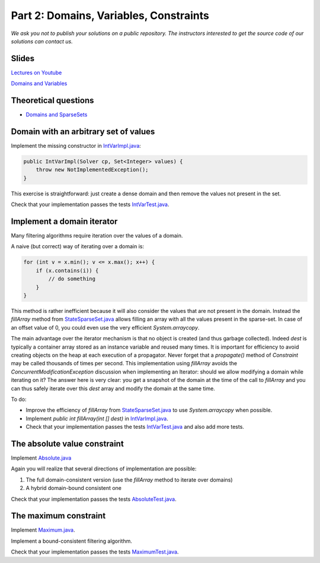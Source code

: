 *****************************************************************
Part 2: Domains, Variables, Constraints
*****************************************************************

*We ask you not to publish your solutions on a public repository.
The instructors interested to get the source code of
our solutions can contact us.*

Slides
======

`Lectures on Youtube <https://youtube.com/playlist?list=PLq6RpCDkJMypEq5qeLBz8xFTdtAkNr56I>`_

`Domains and Variables <https://www.icloud.com/keynote/0_FX71voo9CoHmC4f-u6nPuZw#02-domains-variables-constraints>`_

Theoretical questions
=====================

* `Domains and SparseSets <https://inginious.org/course/minicp/domains>`_



Domain with an arbitrary set of values
=================================================================================

Implement the missing constructor in `IntVarImpl.java <https://bitbucket.org/minicp/minicp/src/HEAD/src/main/java/minicp/engine/core/IntVarImpl.java?at=master>`_:


.. code-block:: java

    public IntVarImpl(Solver cp, Set<Integer> values) {
        throw new NotImplementedException();
    }


This exercise is straightforward: just create a dense domain and then remove the values not present in the set.

Check that your implementation passes the tests `IntVarTest.java <https://bitbucket.org/minicp/minicp/src/HEAD/src/test/java/minicp/engine/core/IntVarTest.java?at=master>`_.


Implement a domain iterator
======================================

Many filtering algorithms require iteration over the values of a domain.

A naive (but correct) way of iterating over a domain is:


.. code-block:: java

    for (int v = x.min(); v <= x.max(); x++) {
        if (x.contains(i)) {
            // do something
        }
    }

This method is rather inefficient because it will also consider the values that are not present in the domain.
Instead the `fillArray` method from `StateSparseSet.java <https://bitbucket.org/minicp/minicp/src/HEAD/src/main/java/minicp/state/StateSparseSet.java?at=master>`_
allows filling an array with all the values present in the sparse-set.
In case of an offset value of 0, you could even use the very efficient `System.arraycopy`.

The main advantage over the iterator mechanism is that no object is created (and thus garbage collected).
Indeed `dest` is typically a container array stored as an instance variable and reused many times.
It is important for efficiency to avoid creating objects on the heap at each execution of a propagator.
Never forget that a `propagate()` method of `Constraint` may be called thousands of times per second.
This implementation using `fillArray` avoids the `ConcurrentModificationException` discussion
when implementing an Iterator: should we allow modifying a domain while iterating on it?
The answer here is very clear: you get a snapshot of the domain at the time of the call to `fillArray` and you can thus
safely iterate over this `dest` array and modify the domain at the same time.


To do:


* Improve the efficiency of `fillArray` from `StateSparseSet.java <https://bitbucket.org/minicp/minicp/src/HEAD/src/main/java/minicp/state/StateSparseSet.java?at=master>`_ to use `System.arraycopy` when possible.
* Implement `public int fillArray(int [] dest)` in `IntVarImpl.java <https://bitbucket.org/minicp/minicp/src/HEAD/src/main/java/minicp/engine/core/IntVarImpl.java?at=master>`_.
* Check that your implementation passes the tests `IntVarTest.java <https://bitbucket.org/minicp/minicp/src/HEAD/src/test/java/minicp/engine/core/IntVarTest.java?at=master>`_ and also add more tests.

The absolute value constraint
==============================

Implement `Absolute.java <https://bitbucket.org/minicp/minicp/src/HEAD/src/main/java/minicp/engine/constraints/Absolute.java?at=master>`_


Again you will realize that several directions of implementation are possible:

1. The full domain-consistent version (use the `fillArray` method to iterate over domains)
2. A hybrid domain-bound consistent one


Check that your implementation passes the tests `AbsoluteTest.java <https://bitbucket.org/minicp/minicp/src/HEAD/src/test/java/minicp/engine/constraints/AbsoluteTest.java?at=master>`_.


The maximum constraint
==============================

Implement `Maximum.java <https://bitbucket.org/minicp/minicp/src/HEAD/src/main/java/minicp/engine/constraints/Maximum.java?at=master>`_.


Implement a bound-consistent filtering algorithm.


Check that your implementation passes the tests `MaximumTest.java <https://bitbucket.org/minicp/minicp/src/HEAD/src/test/java/minicp/engine/constraints/MaximumTest.java?at=master>`_.

